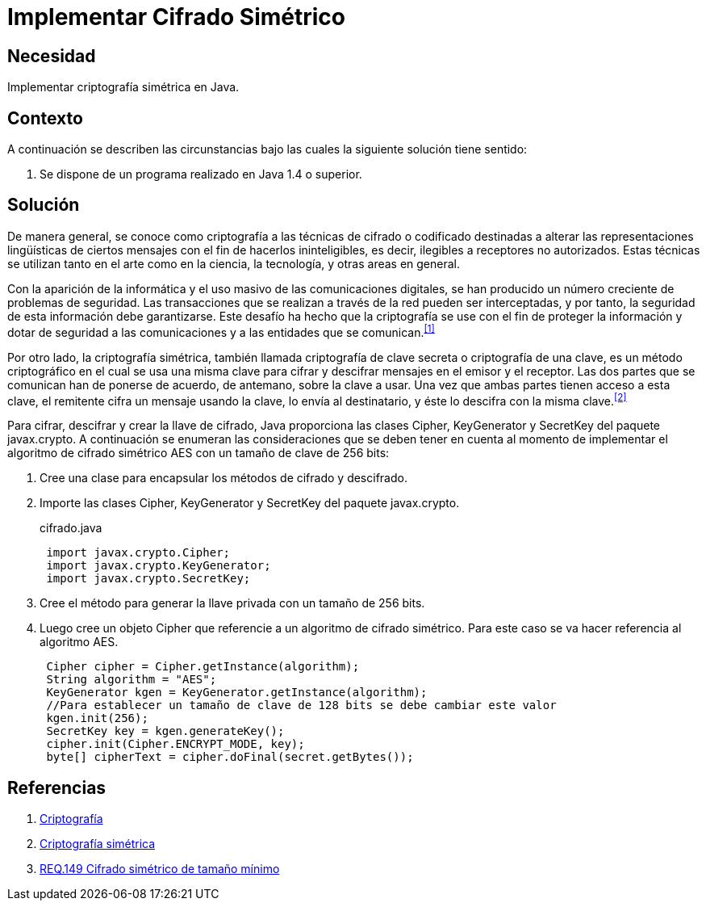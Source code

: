 :slug: products/defends/java/cifrar-simetricamente/
:category: java
:description: Nuestros ethical hackers explican como evitar vulnerabilidades de seguridad mediante la programacion segura en Java al implementar un cifrado simétrico. Java permite la creación de llaves de cifrado además de proporcionar herramientas para cifrar y descifrar mensajes utilizando javax.cripto.
:keywords: Java, Seguridad, Cifrado, Simétrico, Llave, AES.
:defends: yes

= Implementar Cifrado Simétrico

== Necesidad

Implementar criptografía simétrica en +Java+.

== Contexto

A continuación se describen las circunstancias
bajo las cuales la siguiente solución tiene sentido:

. Se dispone de un programa realizado en +Java 1.4+ o superior.

== Solución

De manera general, se conoce como criptografía
a las técnicas de cifrado o codificado destinadas a alterar
las representaciones lingüísticas de ciertos mensajes
con el fin de hacerlos ininteligibles,
es decir, ilegibles a receptores no autorizados.
Estas técnicas se utilizan tanto en el arte
como en la ciencia, la tecnología,
y otras areas en general.

Con la aparición de la informática
y el uso masivo de las comunicaciones digitales,
se han producido un número creciente de problemas de seguridad.
Las transacciones que se realizan a través de la red
pueden ser interceptadas, y por tanto,
la seguridad de esta información debe garantizarse.
Este desafío ha hecho que la criptografía
se use con el fin de proteger la información
y dotar de seguridad a las comunicaciones
y a las entidades que se comunican.^<<r1,[1]>>^

Por otro lado, la criptografía simétrica,
también llamada criptografía de clave secreta
o criptografía de una clave, es un método criptográfico
en el cual se usa una misma clave para cifrar y descifrar mensajes
en el emisor y el receptor.
Las dos partes que se comunican han de ponerse de acuerdo,
de antemano, sobre la clave a usar.
Una vez que ambas partes tienen acceso a esta clave,
el remitente cifra un mensaje usando la clave,
lo envía al destinatario, y éste lo descifra con la misma clave.^<<r2,[2]>>^

Para cifrar, descifrar y crear la llave de cifrado,
+Java+ proporciona las clases +Cipher+, +KeyGenerator+
y +SecretKey+ del paquete +javax.crypto+.
A continuación se enumeran las consideraciones
que se deben tener en cuenta al momento de implementar
el algoritmo de cifrado simétrico +AES+ con un tamaño de clave de +256 bits+:

. Cree una clase para encapsular los métodos de cifrado y descifrado.

. Importe las clases +Cipher+, +KeyGenerator+
y +SecretKey+ del paquete +javax.crypto+.
+
.cifrado.java
[source, java, linenums]
----
 import javax.crypto.Cipher;
 import javax.crypto.KeyGenerator;
 import javax.crypto.SecretKey;
----

. Cree el método para generar la llave privada con un tamaño de +256 bits+.

. Luego cree un objeto +Cipher+
que referencie a un algoritmo de cifrado simétrico.
Para este caso se va hacer referencia al algoritmo +AES+.
+
[source, java, linenums]
----
 Cipher cipher = Cipher.getInstance(algorithm);
 String algorithm = "AES";
 KeyGenerator kgen = KeyGenerator.getInstance(algorithm);
 //Para establecer un tamaño de clave de 128 bits se debe cambiar este valor
 kgen.init(256);
 SecretKey key = kgen.generateKey();
 cipher.init(Cipher.ENCRYPT_MODE, key);
 byte[] cipherText = cipher.doFinal(secret.getBytes());
----

== Referencias

. [[r1]] link:https://es.wikipedia.org/wiki/Criptograf%C3%ADa[Criptografía]
. [[r2]] link:https://es.wikipedia.org/wiki/Criptograf%C3%ADa_sim%C3%A9trica[Criptografía simétrica]
. [[r3]] link:../../../products/rules/list/149/[REQ.149 Cifrado simétrico de tamaño mínimo]
